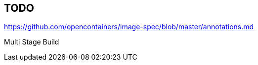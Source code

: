 == TODO

https://github.com/opencontainers/image-spec/blob/master/annotations.md

Multi Stage Build
